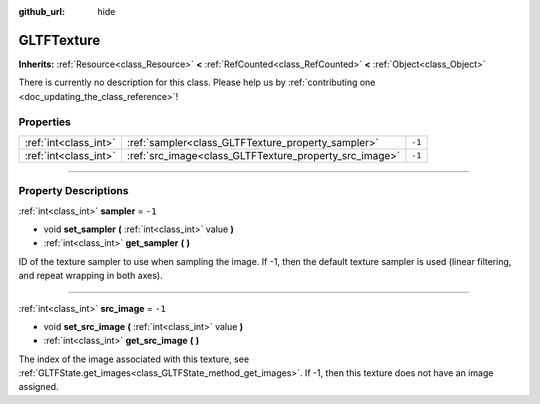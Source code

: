 :github_url: hide

.. DO NOT EDIT THIS FILE!!!
.. Generated automatically from Godot engine sources.
.. Generator: https://github.com/godotengine/godot/tree/4.1/doc/tools/make_rst.py.
.. XML source: https://github.com/godotengine/godot/tree/4.1/modules/gltf/doc_classes/GLTFTexture.xml.

.. _class_GLTFTexture:

GLTFTexture
===========

**Inherits:** :ref:`Resource<class_Resource>` **<** :ref:`RefCounted<class_RefCounted>` **<** :ref:`Object<class_Object>`

.. container:: contribute

	There is currently no description for this class. Please help us by :ref:`contributing one <doc_updating_the_class_reference>`!

.. rst-class:: classref-reftable-group

Properties
----------

.. table::
   :widths: auto

   +-----------------------+--------------------------------------------------------+--------+
   | :ref:`int<class_int>` | :ref:`sampler<class_GLTFTexture_property_sampler>`     | ``-1`` |
   +-----------------------+--------------------------------------------------------+--------+
   | :ref:`int<class_int>` | :ref:`src_image<class_GLTFTexture_property_src_image>` | ``-1`` |
   +-----------------------+--------------------------------------------------------+--------+

.. rst-class:: classref-section-separator

----

.. rst-class:: classref-descriptions-group

Property Descriptions
---------------------

.. _class_GLTFTexture_property_sampler:

.. rst-class:: classref-property

:ref:`int<class_int>` **sampler** = ``-1``

.. rst-class:: classref-property-setget

- void **set_sampler** **(** :ref:`int<class_int>` value **)**
- :ref:`int<class_int>` **get_sampler** **(** **)**

ID of the texture sampler to use when sampling the image. If -1, then the default texture sampler is used (linear filtering, and repeat wrapping in both axes).

.. rst-class:: classref-item-separator

----

.. _class_GLTFTexture_property_src_image:

.. rst-class:: classref-property

:ref:`int<class_int>` **src_image** = ``-1``

.. rst-class:: classref-property-setget

- void **set_src_image** **(** :ref:`int<class_int>` value **)**
- :ref:`int<class_int>` **get_src_image** **(** **)**

The index of the image associated with this texture, see :ref:`GLTFState.get_images<class_GLTFState_method_get_images>`. If -1, then this texture does not have an image assigned.

.. |virtual| replace:: :abbr:`virtual (This method should typically be overridden by the user to have any effect.)`
.. |const| replace:: :abbr:`const (This method has no side effects. It doesn't modify any of the instance's member variables.)`
.. |vararg| replace:: :abbr:`vararg (This method accepts any number of arguments after the ones described here.)`
.. |constructor| replace:: :abbr:`constructor (This method is used to construct a type.)`
.. |static| replace:: :abbr:`static (This method doesn't need an instance to be called, so it can be called directly using the class name.)`
.. |operator| replace:: :abbr:`operator (This method describes a valid operator to use with this type as left-hand operand.)`
.. |bitfield| replace:: :abbr:`BitField (This value is an integer composed as a bitmask of the following flags.)`
